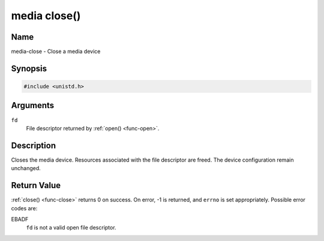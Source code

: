 .. -*- coding: utf-8; mode: rst -*-

.. _media-func-close:

*************
media close()
*************

Name
====

media-close - Close a media device


Synopsis
========

.. code-block:: c

    #include <unistd.h>


.. cpp:function:: int close( int fd )


Arguments
=========

``fd``
    File descriptor returned by :ref:`open() <func-open>`.


Description
===========

Closes the media device. Resources associated with the file descriptor
are freed. The device configuration remain unchanged.


Return Value
============

:ref:`close() <func-close>` returns 0 on success. On error, -1 is returned, and
``errno`` is set appropriately. Possible error codes are:

EBADF
    ``fd`` is not a valid open file descriptor.
